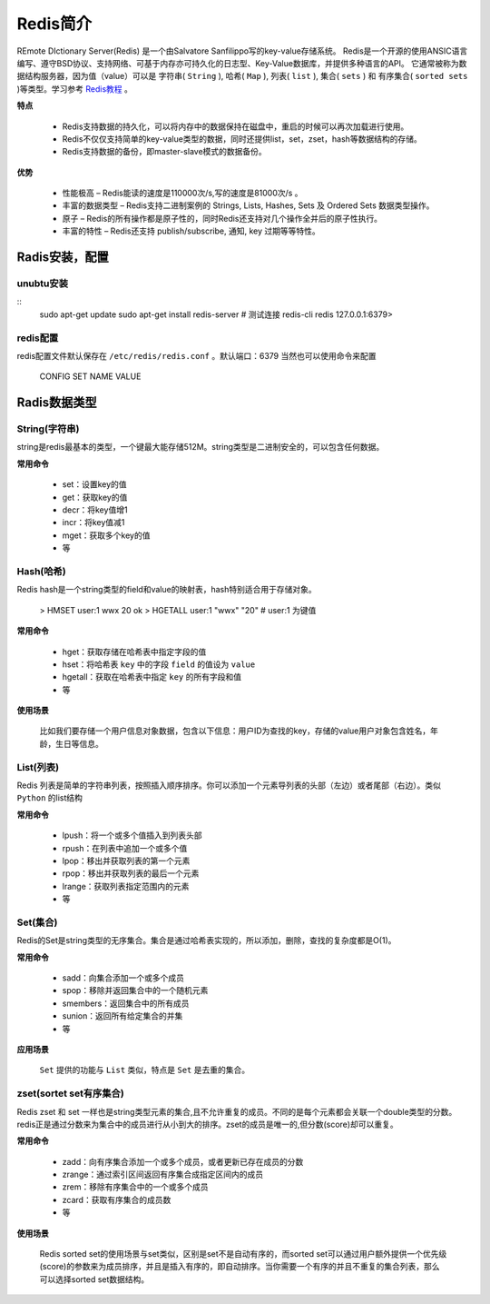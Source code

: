 .. _Redis:

Redis简介
==========

REmote DIctionary Server(Redis) 是一个由Salvatore Sanfilippo写的key-value存储系统。
Redis是一个开源的使用ANSIC语言编写、遵守BSD协议、支持网络、可基于内存亦可持久化的日志型、Key-Value数据库，并提供多种语言的API。
它通常被称为数据结构服务器，因为值（value）可以是 字符串( ``String`` ), 哈希( ``Map`` ), 列表( ``list`` ), 集合( ``sets`` ) 和 有序集合( ``sorted sets`` )等类型。学习参考 `Redis教程 <http://www.runoob.com/redis/redis-tutorial.html>`_ 。

**特点**

    * Redis支持数据的持久化，可以将内存中的数据保持在磁盘中，重启的时候可以再次加载进行使用。
    * Redis不仅仅支持简单的key-value类型的数据，同时还提供list，set，zset，hash等数据结构的存储。
    * Redis支持数据的备份，即master-slave模式的数据备份。

**优势**

    * 性能极高 – Redis能读的速度是110000次/s,写的速度是81000次/s 。
    * 丰富的数据类型 – Redis支持二进制案例的 Strings, Lists, Hashes, Sets 及 Ordered Sets 数据类型操作。
    * 原子 – Redis的所有操作都是原子性的，同时Redis还支持对几个操作全并后的原子性执行。
    * 丰富的特性 – Redis还支持 publish/subscribe, 通知, key 过期等等特性。

Radis安装，配置
-----------------

unubtu安装
^^^^^^^^^^^

::
    sudo apt-get update
    sudo apt-get install redis-server
    # 测试连接
    redis-cli
    redis 127.0.0.1:6379>

redis配置
^^^^^^^^^^^

redis配置文件默认保存在 ``/etc/redis/redis.conf`` 。默认端口：6379
当然也可以使用命令来配置

    CONFIG SET NAME VALUE


Radis数据类型
-------------

String(字符串)
^^^^^^^^^^^^^^^

string是redis最基本的类型，一个键最大能存储512M。string类型是二进制安全的，可以包含任何数据。

**常用命令**

    - set：设置key的值
    - get：获取key的值
    - decr：将key值增1
    - incr：将key值减1
    - mget：获取多个key的值
    - 等

Hash(哈希)
^^^^^^^^^^^

Redis hash是一个string类型的field和value的映射表，hash特别适合用于存储对象。

    > HMSET user:1 wwx 20
    ok
    > HGETALL user:1
    "wwx"
    "20"
    # user:1 为键值

**常用命令**

    - hget：获取存储在哈希表中指定字段的值
    - hset：将哈希表 ``key`` 中的字段 ``field`` 的值设为 ``value``
    - hgetall：获取在哈希表中指定 ``key`` 的所有字段和值
    - 等

**使用场景**

    比如我们要存储一个用户信息对象数据，包含以下信息：用户ID为查找的key，存储的value用户对象包含姓名，年龄，生日等信息。

List(列表)
^^^^^^^^^^^^

Redis 列表是简单的字符串列表，按照插入顺序排序。你可以添加一个元素导列表的头部（左边）或者尾部（右边）。类似 ``Python`` 的list结构

**常用命令**

    - lpush：将一个或多个值插入到列表头部
    - rpush：在列表中追加一个或多个值
    - lpop：移出并获取列表的第一个元素
    - rpop：移出并获取列表的最后一个元素
    - lrange：获取列表指定范围内的元素
    - 等

Set(集合)
^^^^^^^^^^^

Redis的Set是string类型的无序集合。集合是通过哈希表实现的，所以添加，删除，查找的复杂度都是O(1)。

**常用命令**

    - sadd：向集合添加一个或多个成员
    - spop：移除并返回集合中的一个随机元素
    - smembers：返回集合中的所有成员
    - sunion：返回所有给定集合的并集
    - 等

**应用场景**

    ``Set`` 提供的功能与 ``List`` 类似，特点是 ``Set`` 是去重的集合。

zset(sortet set有序集合)
^^^^^^^^^^^^^^^^^^^^^^^^

Redis zset 和 set 一样也是string类型元素的集合,且不允许重复的成员。不同的是每个元素都会关联一个double类型的分数。redis正是通过分数来为集合中的成员进行从小到大的排序。zset的成员是唯一的,但分数(score)却可以重复。

**常用命令**

    - zadd：向有序集合添加一个或多个成员，或者更新已存在成员的分数
    - zrange：通过索引区间返回有序集合成指定区间内的成员
    - zrem：移除有序集合中的一个或多个成员
    - zcard：获取有序集合的成员数
    - 等

**使用场景**

    Redis sorted set的使用场景与set类似，区别是set不是自动有序的，而sorted set可以通过用户额外提供一个优先级(score)的参数来为成员排序，并且是插入有序的，即自动排序。当你需要一个有序的并且不重复的集合列表，那么 可以选择sorted set数据结构。
